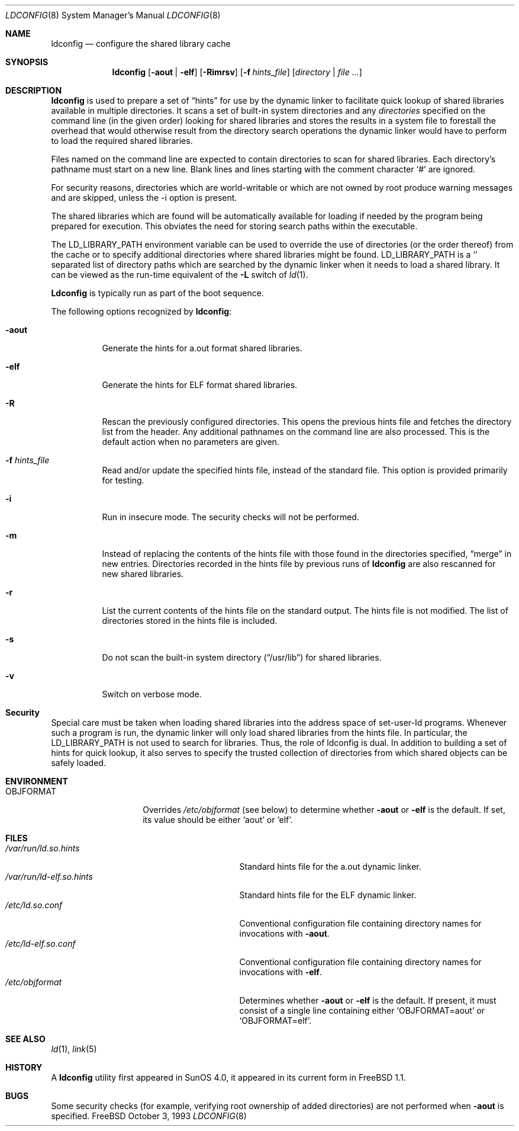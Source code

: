 .\"
.\" Copyright (c) 1993 Paul Kranenburg
.\" All rights reserved.
.\"
.\" Redistribution and use in source and binary forms, with or without
.\" modification, are permitted provided that the following conditions
.\" are met:
.\" 1. Redistributions of source code must retain the above copyright
.\"    notice, this list of conditions and the following disclaimer.
.\" 2. Redistributions in binary form must reproduce the above copyright
.\"    notice, this list of conditions and the following disclaimer in the
.\"    documentation and/or other materials provided with the distribution.
.\" 3. All advertising materials mentioning features or use of this software
.\"    must display the following acknowledgement:
.\"      This product includes software developed by Paul Kranenburg.
.\" 3. The name of the author may not be used to endorse or promote products
.\"    derived from this software without specific prior written permission
.\"
.\" THIS SOFTWARE IS PROVIDED BY THE AUTHOR ``AS IS'' AND ANY EXPRESS OR
.\" IMPLIED WARRANTIES, INCLUDING, BUT NOT LIMITED TO, THE IMPLIED WARRANTIES
.\" OF MERCHANTABILITY AND FITNESS FOR A PARTICULAR PURPOSE ARE DISCLAIMED.
.\" IN NO EVENT SHALL THE AUTHOR BE LIABLE FOR ANY DIRECT, INDIRECT,
.\" INCIDENTAL, SPECIAL, EXEMPLARY, OR CONSEQUENTIAL DAMAGES (INCLUDING, BUT
.\" NOT LIMITED TO, PROCUREMENT OF SUBSTITUTE GOODS OR SERVICES; LOSS OF USE,
.\" DATA, OR PROFITS; OR BUSINESS INTERRUPTION) HOWEVER CAUSED AND ON ANY
.\" THEORY OF LIABILITY, WHETHER IN CONTRACT, STRICT LIABILITY, OR TORT
.\" (INCLUDING NEGLIGENCE OR OTHERWISE) ARISING IN ANY WAY OUT OF THE USE OF
.\" THIS SOFTWARE, EVEN IF ADVISED OF THE POSSIBILITY OF SUCH DAMAGE.
.\"
.\" $FreeBSD$
.\"
.Dd October 3, 1993
.Dt LDCONFIG 8
.Os FreeBSD
.Sh NAME
.Nm ldconfig
.Nd configure the shared library cache
.Sh SYNOPSIS
.Nm
.Op Fl aout | Fl elf
.Op Fl Rimrsv
.Op Fl f Ar hints_file
.Op Ar directory | file Ar ...
.Sh DESCRIPTION
.Nm
is used to prepare a set of
.Dq hints
for use by the dynamic linker
to facilitate quick lookup of shared libraries available in multiple
directories.  It scans a set of built-in system directories and any
.Ar directories
specified on the command line (in the given order) looking for
shared libraries and stores the results in a system file to forestall
the overhead that would otherwise result from the directory search
operations the dynamic linker would have to perform to load the
required shared libraries.
.Pp
Files named on the command line are expected to contain directories
to scan for shared libraries.  Each directory's pathname must start on a new
line.  Blank lines and lines starting with the comment character
.Ql \&#
are ignored.
.Pp
For security reasons, directories which are world-writable or which
are not owned by root produce warning messages and are skipped, unless
the -i option is present.
.Pp
The shared libraries which are found will be automatically available for loading
if needed by the program being prepared for execution.
This obviates the need
for storing search paths within the executable.
.Pp
The
.Ev LD_LIBRARY_PATH
environment variable can be used to override the use of
directories (or the order thereof) from the cache or to specify additional
directories where shared libraries might be found.
.Ev LD_LIBRARY_PATH
is a
.Sq \:
separated list of directory paths which are searched by
the dynamic linker
when it needs to load a shared library.
It can be viewed as the run-time
equivalent of the
.Fl L
switch of
.Xr ld 1 .
.Pp
.Nm Ldconfig
is typically run as part of the boot sequence.
.Pp
The following options recognized by
.Nm :
.Bl -tag -width indent
.It Fl aout
Generate the hints for a.out format shared libraries.
.It Fl elf
Generate the hints for ELF format shared libraries.
.It Fl R
Rescan the previously configured directories.  This opens the previous hints
file and fetches the directory list from the header.  Any additional pathnames
on the command line are also processed.
This is the default action when no parameters are given.
.It Fl f Ar hints_file
Read and/or update the specified hints file, instead of the standard file.
This option is provided primarily for testing.
.It Fl i
Run in insecure mode. The security checks will not be performed.
.It Fl m
Instead of replacing the contents of the hints file
with those found in the directories specified,
.Dq merge
in new entries.
Directories recorded in the hints file by previous runs of
.Nm
are also rescanned for new shared libraries.
.It Fl r
List the current contents of the hints file
on the standard output.
The hints file is not modified.  The list of
directories stored in the hints file is included.
.It Fl s
Do not scan the built-in system directory
.Pq Dq /usr/lib
for shared libraries.
.It Fl v
Switch on verbose mode.
.Sh Security
Special care must be taken when loading shared libraries into the address
space of
.Ev set-user-Id
programs.
Whenever such a program is run,
the dynamic linker
will only load shared libraries from the hints
file.
In particular, the
.Ev LD_LIBRARY_PATH
is not used to search for libraries.
Thus, the role of ldconfig is dual.
In
addition to building a set of hints for quick lookup, it also serves to
specify the trusted collection of directories from which shared objects can
be safely loaded.
.Sh ENVIRONMENT
.Bl -tag -width OBJFORMATxxx -compact
.It Ev OBJFORMAT
Overrides
.Pa /etc/objformat
(see below) to determine whether
.Fl aout
or
.Fl elf
is the default.  If set, its value should be either
.Ql aout
or
.Ql elf .
.El
.Sh FILES
.Bl -tag -width /var/run/ld-elf.so.hintsxxx -compact
.It Pa /var/run/ld.so.hints
Standard hints file for the a.out dynamic linker.
.It Pa /var/run/ld-elf.so.hints
Standard hints file for the ELF dynamic linker.
.It Pa /etc/ld.so.conf
Conventional configuration file containing directory names for
invocations with
.Fl aout .
.It Pa /etc/ld-elf.so.conf
Conventional configuration file containing directory names for
invocations with
.Fl elf .
.It Pa /etc/objformat
Determines whether
.Fl aout
or
.Fl elf
is the default.  If present, it must consist of a single line
containing either
.Ql OBJFORMAT=aout
or
.Ql OBJFORMAT=elf .
.Sh SEE ALSO
.Xr ld 1 ,
.Xr link 5
.Sh HISTORY
A
.Nm
utility first appeared in SunOS 4.0, it appeared in its current form
in
.Fx 1.1 .
.Sh BUGS
Some security checks (for example, verifying root ownership of
added directories) are not performed when
.Fl aout
is specified.
